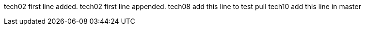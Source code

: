 tech02 first line added.
tech02 first line appended.
tech08 add this line to test pull
tech10 add this line in master
